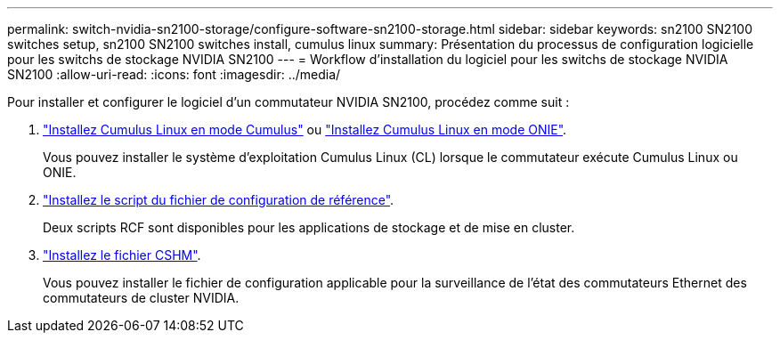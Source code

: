 ---
permalink: switch-nvidia-sn2100-storage/configure-software-sn2100-storage.html 
sidebar: sidebar 
keywords: sn2100 SN2100 switches setup, sn2100 SN2100 switches install, cumulus linux 
summary: Présentation du processus de configuration logicielle pour les switchs de stockage NVIDIA SN2100 
---
= Workflow d'installation du logiciel pour les switchs de stockage NVIDIA SN2100
:allow-uri-read: 
:icons: font
:imagesdir: ../media/


[role="lead"]
Pour installer et configurer le logiciel d'un commutateur NVIDIA SN2100, procédez comme suit :

. link:install-cumulus-mode-sn2100-storage.html["Installez Cumulus Linux en mode Cumulus"] ou link:install-onie-mode-sn2100-storage.html["Installez Cumulus Linux en mode ONIE"].
+
Vous pouvez installer le système d'exploitation Cumulus Linux (CL) lorsque le commutateur exécute Cumulus Linux ou ONIE.

. link:install-rcf-sn2100-storage.html["Installez le script du fichier de configuration de référence"].
+
Deux scripts RCF sont disponibles pour les applications de stockage et de mise en cluster.

. link:setup-install-cshm-file.html["Installez le fichier CSHM"].
+
Vous pouvez installer le fichier de configuration applicable pour la surveillance de l'état des commutateurs Ethernet des commutateurs de cluster NVIDIA.


